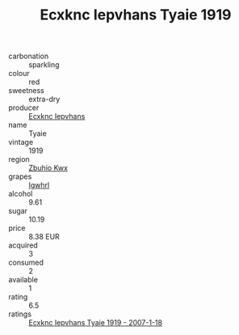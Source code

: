 :PROPERTIES:
:ID:                     2f91b97f-4edf-4e05-b48c-4fd8f686ac5c
:END:
#+TITLE: Ecxknc Iepvhans Tyaie 1919

- carbonation :: sparkling
- colour :: red
- sweetness :: extra-dry
- producer :: [[id:e9b35e4c-e3b7-4ed6-8f3f-da29fba78d5b][Ecxknc Iepvhans]]
- name :: Tyaie
- vintage :: 1919
- region :: [[id:36bcf6d4-1d5c-43f6-ac15-3e8f6327b9c4][Zbuhio Kwx]]
- grapes :: [[id:418b9689-f8de-4492-b893-3f048b747884][Igwhrl]]
- alcohol :: 9.61
- sugar :: 10.19
- price :: 8.38 EUR
- acquired :: 3
- consumed :: 2
- available :: 1
- rating :: 6.5
- ratings :: [[id:2d9028cb-4e17-4060-b686-0d1a4ec4f0c9][Ecxknc Iepvhans Tyaie 1919 - 2007-1-18]]


